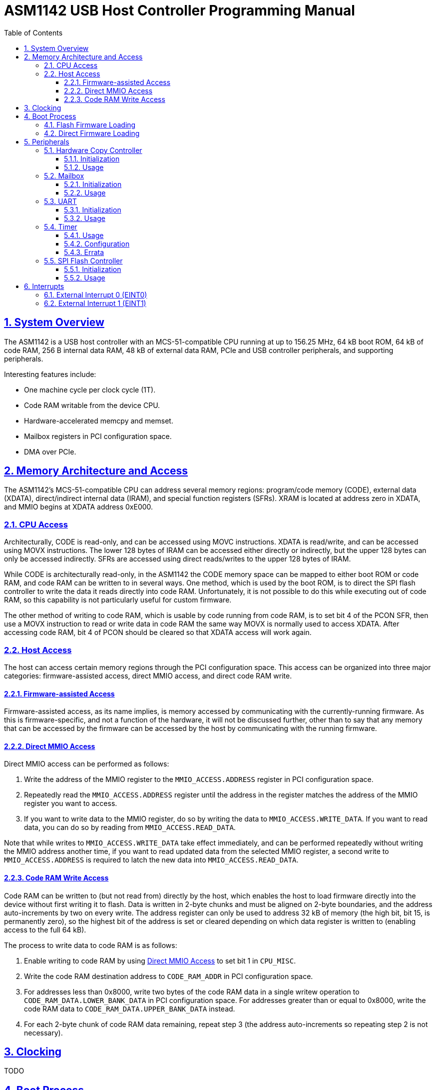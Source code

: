 = ASM1142 USB Host Controller Programming Manual
:doctype: book
:reproducible:
:sectnums:
:sectlinks:
:stem:
:icons: font
:toc: left
:toclevels: 4


== System Overview

The ASM1142 is a USB host controller with an MCS-51-compatible CPU running at up to 156.25 MHz, 64 kB boot ROM, 64 kB of code RAM, 256 B internal data RAM, 48 kB of external data RAM, PCIe and USB controller peripherals, and supporting peripherals.

Interesting features include:

* One machine cycle per clock cycle (1T).
* Code RAM writable from the device CPU.
* Hardware-accelerated memcpy and memset.
* Mailbox registers in PCI configuration space.
* DMA over PCIe.


== Memory Architecture and Access

The ASM1142's MCS-51-compatible CPU can address several memory regions: program/code memory (CODE), external data (XDATA), direct/indirect internal data (IRAM), and special function registers (SFRs).
XRAM is located at address zero in XDATA, and MMIO begins at XDATA address 0xE000.


=== CPU Access

Architecturally, CODE is read-only, and can be accessed using MOVC instructions.
XDATA is read/write, and can be accessed using MOVX instructions.
The lower 128 bytes of IRAM can be accessed either directly or indirectly, but the upper 128 bytes can only be accessed indirectly.
SFRs are accessed using direct reads/writes to the upper 128 bytes of IRAM.

While CODE is architecturally read-only, in the ASM1142 the CODE memory space can be mapped to either boot ROM or code RAM, and code RAM can be written to in several ways.
One method, which is used by the boot ROM, is to direct the SPI flash controller to write the data it reads directly into code RAM.
Unfortunately, it is not possible to do this while executing out of code RAM, so this capability is not particularly useful for custom firmware.

The other method of writing to code RAM, which is usable by code running from code RAM, is to set bit 4 of the PCON SFR, then use a MOVX instruction to read or write data in code RAM the same way MOVX is normally used to access XDATA.
After accessing code RAM, bit 4 of PCON should be cleared so that XDATA access will work again.


=== Host Access

The host can access certain memory regions through the PCI configuration space.
This access can be organized into three major categories: firmware-assisted access, direct MMIO access, and direct code RAM write.


==== Firmware-assisted Access

Firmware-assisted access, as its name implies, is memory accessed by communicating with the currently-running firmware.
As this is firmware-specific, and not a function of the hardware, it will not be discussed further, other than to say that any memory that can be accessed by the firmware can be accessed by the host by communicating with the running firmware.


==== Direct MMIO Access

Direct MMIO access can be performed as follows:

. Write the address of the MMIO register to the `MMIO_ACCESS.ADDRESS` register in PCI configuration space.
. Repeatedly read the `MMIO_ACCESS.ADDRESS` register until the address in the register matches the address of the MMIO register you want to access.
. If you want to write data to the MMIO register, do so by writing the data to `MMIO_ACCESS.WRITE_DATA`.
If you want to read data, you can do so by reading from `MMIO_ACCESS.READ_DATA`.

Note that while writes to `MMIO_ACCESS.WRITE_DATA` take effect immediately, and can be performed repeatedly without writing the MMIO address another time, if you want to read updated data from the selected MMIO register, a second write to `MMIO_ACCESS.ADDRESS` is required to latch the new data into `MMIO_ACCESS.READ_DATA`.


==== Code RAM Write Access

Code RAM can be written to (but not read from) directly by the host, which enables the host to load firmware directly into the device without first writing it to flash.
Data is written in 2-byte chunks and must be aligned on 2-byte boundaries, and the address auto-increments by two on every write.
The address register can only be used to address 32 kB of memory (the high bit, bit 15, is permanently zero), so the highest bit of the address is set or cleared depending on which data register is written to (enabling access to the full 64 kB).

The process to write data to code RAM is as follows:

. Enable writing to code RAM by using <<Direct MMIO Access>> to set bit 1 in `CPU_MISC`.
. Write the code RAM destination address to `CODE_RAM_ADDR` in PCI configuration space.
. For addresses less than 0x8000, write two bytes of the code RAM data in a single writew operation to `CODE_RAM_DATA.LOWER_BANK_DATA` in PCI configuration space.
For addresses greater than or equal to 0x8000, write the code RAM data to `CODE_RAM_DATA.UPPER_BANK_DATA` instead.
. For each 2-byte chunk of code RAM data remaining, repeat step 3 (the address auto-increments so repeating step 2 is not necessary).


== Clocking

TODO


== Boot Process

After reset, the CPU begins executing from the boot ROM.
The boot ROM's primary responsibility is to do some minor hardware initialization before loading and executing code from SPI flash.
If the SPI flash is not present, or if the firmware image in flash is not valid, the boot ROM will continue to initialize hardware and wait in a loop until it is commanded to do something by the host.


=== Flash Firmware Loading

Normally, code is loaded from flash by the boot ROM.

TODO: Explain how this process works in more detail.


=== Direct Firmware Loading

It is possible to load firmware directly into the code RAM of the ASM1142, without the host communicating with the boot ROM.
This means that writing to the attached SPI flash is not necessary in order to run custom code on the ASM1142.
It also means that firmware can be repeatedly loaded, as during development.

To boot by directly loading firmware, perform the following steps:

. Halt the device CPU and hold it in reset by using <<Direct MMIO Access>> to write 0x02 to `CPU_EXEC_CTRL`.
. Write the firmware to code RAM using <<Code RAM Write Access>>.
. Configure the device CPU to boot from code RAM by using <<Direct MMIO Access>> to set bit 0 in `CPU_MODE_NEXT`.
. Release the device CPU from reset by using <<Direct MMIO Access>> to write 0x00 to `CPU_EXEC_CTRL`.


== Peripherals

TODO


=== Hardware Copy Controller

The Hardware Copy Controller has two main modes of operation:

. XRAM-to-XRAM copy ("memcpy" mode).
. SFR region scratch registers-to-XRAM copy ("memset" mode).

In the first mode, the controller is used to copy data between locations in XRAM.
In other words, it's essentially an accelerated memcpy.

In the second mode, data in SFRs 0xC0-0xCF can be copied in a loop into XRAM.
This can be used to repeatedly write an arbitrary 16-byte pattern of data to a much larger region of XRAM (which can be used to accelerate memset operations).


==== Initialization

TODO


==== Usage

TODO


=== Mailbox

TODO


==== Initialization

TODO


==== Usage

TODO


=== UART

TODO


==== Initialization

The UART comes out of reset with parity enabled (mode 8O1), so if you want the mode to be 8N1 you need to explicitly configure that.

TODO: Explain full initialization process.


==== Usage

TODO


=== Timer

The timer peripheral is used for setting precise delays and timeouts, and can optionally be used to trigger <<External Interrupt 1 (EINT1)>>.
It is comprised of a counter, a clock divider/prescaler, a threshold value register, and an interrupt output.
The counter is the core of the timer, and increments by one on every tick of the timer clock.
The clock divider/prescaler can be used to control the speed of the timer clock.
The threshold value register contains the threshold value, which is the value at which the counter will stop and the `TIMER_CSR.THRESHOLD_MET` bit will be set.
The interrupt output is used to trigger <<External Interrupt 1 (EINT1)>> when the the `TIMER_CSR.THRESHOLD_MET` bit is set.

The timer is only capable of being used in a one-shot mode.
Once it's started, on every tick of the timer clock the value in the counter is increased by one.
When the value in the counter meets (TODO: determine if it's "meets" or "exceeds") the value in the threshold register `TIMER_THRESHOLD`, the counter will stop, the `TIMER_CSR.THRESHOLD_MET` bit will be set, and the `TIMER_CSR.RUN` bit will be cleared.
If the `TIMER_IE.EX1` bit is set, <<External Interrupt 1 (EINT1)>> will be triggered when the `TIMER_CSR.THRESHOLD_MET` bit is set.

The timer can be stopped at any time before the threshold is met.
To do so, simply clear the `TIMER_CSR.RUN` bit.
Doing so will/will not (TODO: determine if the timer be "paused" and "resumed") reset the counter back to zero.

WARNING: The timer has an error in its implementation that can cause the counter to stop and the `TIMER_CSR.THRESHOLD_MET` bit to be set immediately as soon as the timer is started.
To avoid triggering the bug, please follow the timer programming instructions in the <<timer-usage,Usage>> section exactly.
For more details on this issue, please see the timer's <<timer-errata,Errata>>.


[#timer-usage]
==== Usage

CAUTION: Please follow these directions exactly.
Failing to do so may cause the timer to function improperly.

To start the timer:

. Calculate the values for `TIMER_DIV` and `TIMER_THRESHOLD` as specified in <<timer-config,Configuration>>.
. Reset the timer by first writing 0x00 to `TIMER_CSR`, and then writing 0x02.
. Set `TIMER_DIV` to one.
. Set `TIMER_THRESHOLD` to zero.
. Trigger the hardware bug (see <<timer-errata,Errata>>) by writing 0x01 to `TIMER_CSR`.
. Wait for the timer to stop by waiting for the `TIMER_CSR.RUN` bit to be cleared by hardware.
. Reset the timer by writing 0x02 to `TIMER_CSR`.
. Set the desired `TIMER_DIV` and `TIMER_THRESHOLD` values.
. Optionally, set `TIMER_IE.EX1` to enable triggering an interrupt.
. Start the timer by writing 0x01 to `TIMER_CSR`.

To check the status of the timer:

. Read the `TIMER_CSR` register and check the state of the `TIMER_CSR.THRESHOLD_MET` bit.

To stop the timer early:

. Write 0x00 to the `TIMER_CSR` register.


[#timer-config]
==== Configuration

The timer's clock frequency is derived from the current CPU clock frequency, and can be calculated with the following formula:

[latexmath]
++++
f_{timer} = \frac {f_{cpu}} {8192 \times TIMER\_DIV}
++++

Where latexmath:[f_{timer}] is the timer clock frequency in Hz, latexmath:[f_{cpu}] is the current CPU clock frequency in Hz (see <<Clocking>>), and latexmath:[TIMER\_DIV] is the current value of the `TIMER_DIV` register.

The time it will take for the `TIMER_CSR.THRESHOLD_MET` to be set after the timer is started can be calculated with the following formula:

[latexmath]
++++
t = \frac {TIMER\_THRESHOLD} {f_{timer}}
++++

Where latexmath:[t] is the time it will take, in seconds, for the counter to reach the threshold value, latexmath:[TIMER\_THRESHOLD] is the current value of the `TIMER_THRESHOLD` register, and latexmath:[f_{timer}] is the timer clock frequency in Hz.

Substituting in the formula for latexmath:[f_{timer}], we get:

[latexmath]
++++
t = \frac {8192 \times TIMER\_DIV \times TIMER\_THRESHOLD} {f_{cpu}}
++++

Rearranging to make latexmath:[t] an independent variable, we get:

[latexmath]
++++
TIMER\_DIV \times TIMER\_THRESHOLD = \frac {t \times f_{cpu}} {8192}
++++

Since `TIMER_DIV` is only 8 bits and `TIMER_THRESHOLD` is 16 bits, the best way to determine the optimal values of those registers for an arbitrary latexmath:[t] is to do the following:

. Assume `TIMER_DIV` is 1.
. Solve for `TIMER_THRESHOLD`.
. If the solved-for `TIMER_THRESHOLD` is greater than 65535, increase `TIMER_DIV` until the value of `TIMER_THRESHOLD` is less than or equal to 65535.
. If the value of `TIMER_DIV` is greater than 255, then the timer can not be programmed for that timeout value.


[#timer-errata]
==== Errata

The timer has an error in its implementation that can cause the counter to stop and the `TIMER_CSR.THRESHOLD_MET` bit to be set immediately as soon as the timer is started.
This bug will be triggered if any of the following conditions are met:

* The previous run of the timer was not stopped before the counter met the threshold value.
* The timer was run with the threshold value set to zero.

After the bug is triggered, the timer will behave normally on the immediately following run.

The erroneous behavior can be detected by reading the `TIMER_CSR` immediately after setting the `TIMER_CSR.RUN` bit.
If the value of the register is 0x03, then the bug was definitely triggered.
If the value of the register is 0x02, then the bug was most likely triggered, but the read from `TIMER_CSR` took more than a few instructions.

To work around this issue, the bug must be deliberately triggered before each use of the timer.
To do so, simply set the threshold value `TIMER_THRESHOLD` to zero and then run the timer.
This will trigger the bug, meaning the next time the timer runs it will work properly.


=== SPI Flash Controller

Packet format:

* 1 command byte
* 0-3 address bytes (transmitted)
* 0-65535 data bytes (transmitted or received, depending on the value of `FLASH_CON_MODE.WRITE_N_READ`)

Can read data into either XRAM or code RAM.

Supports CRC calculation on data read from flash, standard CRC algo (Ethernet/zlib).

TODO: Elaborate on capabilities.


==== Initialization

TODO


==== Usage

TODO: Explain SPI transactions and CRC calculation.


== Interrupts

The ASM1142 appears to only support two primary interrupt sources, the external interrupts EINT0 and EINT1.
However, both primary interrupts can be triggered by multiple sources, and the interrupt service routines are responsible for determining which source triggered an interrupt.

TODO: Explain interrupt masking.


=== External Interrupt 0 (EINT0)

EINT0 has several sources:

* UART
* Others TBD

TODO: Include interrupt routing diagram.


=== External Interrupt 1 (EINT1)

EINT1 has several sources:

* Timer
* Mailbox read ACK/write start
* Others TBD

TODO: Include interrupt routing diagram.
